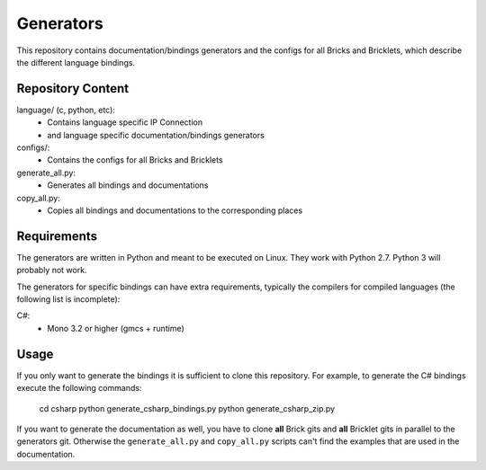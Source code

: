 Generators
==========

This repository contains documentation/bindings generators and the configs
for all Bricks and Bricklets, which describe the different language bindings.

Repository Content
------------------

language/ (c, python, etc):
 * Contains language specific IP Connection
 * and language specific documentation/bindings generators

configs/:
 * Contains the configs for all Bricks and Bricklets

generate_all.py:
 * Generates all bindings and documentations

copy_all.py:
 * Copies all bindings and documentations to the corresponding places

Requirements
------------

The generators are written in Python and meant to be executed on Linux. They
work with Python 2.7. Python 3 will probably not work.

The generators for specific bindings can have extra requirements, typically
the compilers for compiled languages (the following list is incomplete):

C#:
 * Mono 3.2 or higher (gmcs + runtime)

Usage
-----

If you only want to generate the bindings it is sufficient to clone this
repository. For example, to generate the C# bindings execute the following
commands:

	cd csharp
	python generate_csharp_bindings.py
	python generate_csharp_zip.py

If you want to generate the documentation as well, you have to clone **all**
Brick gits and **all** Bricklet gits in parallel to the generators git.
Otherwise the ``generate_all.py`` and ``copy_all.py`` scripts can't find the
examples that are used in the documentation.
